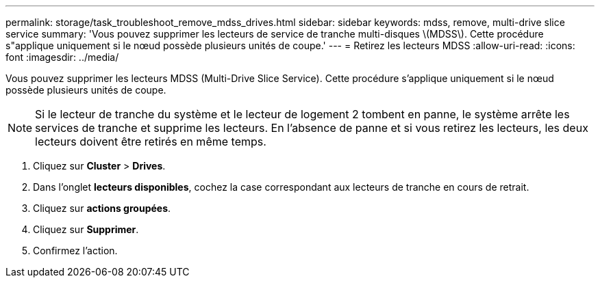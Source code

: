 ---
permalink: storage/task_troubleshoot_remove_mdss_drives.html 
sidebar: sidebar 
keywords: mdss, remove, multi-drive slice service 
summary: 'Vous pouvez supprimer les lecteurs de service de tranche multi-disques \(MDSS\). Cette procédure s"applique uniquement si le nœud possède plusieurs unités de coupe.' 
---
= Retirez les lecteurs MDSS
:allow-uri-read: 
:icons: font
:imagesdir: ../media/


[role="lead"]
Vous pouvez supprimer les lecteurs MDSS (Multi-Drive Slice Service). Cette procédure s'applique uniquement si le nœud possède plusieurs unités de coupe.


NOTE: Si le lecteur de tranche du système et le lecteur de logement 2 tombent en panne, le système arrête les services de tranche et supprime les lecteurs. En l'absence de panne et si vous retirez les lecteurs, les deux lecteurs doivent être retirés en même temps.

. Cliquez sur *Cluster* > *Drives*.
. Dans l'onglet *lecteurs disponibles*, cochez la case correspondant aux lecteurs de tranche en cours de retrait.
. Cliquez sur *actions groupées*.
. Cliquez sur *Supprimer*.
. Confirmez l'action.

